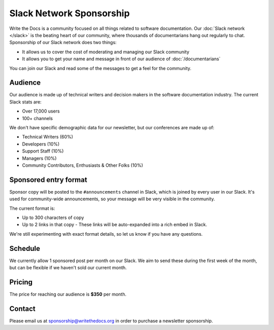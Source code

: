 Slack Network Sponsorship
=========================

Write the Docs is a community focused on all things related to software documentation.
Our :doc:`Slack network </slack>` is the beating heart of our community,
where thousands of documentarians hang out regularly to chat.
Sponsorship of our Slack network does two things:

* It allows us to cover the cost of moderating and managing our Slack community
* It allows you to get your name and message in front of our audience of :doc:`/documentarians`

You can join our Slack and read some of the messages to get a feel for the community.

Audience
--------

Our audience is made up of technical writers and decision makers in the software documentation industry.
The current Slack stats are:

* Over 17,000 users
* 100+ channels

We don't have specific demographic data for our newsletter,
but our conferences are made up of:

- Technical Writers (60%)
- Developers (10%)
- Support Staff (10%)
- Managers (10%)
- Community Contributors, Enthusiasts & Other Folks (10%)


Sponsored entry format
----------------------

Sponsor copy will be posted to the ``#announcements`` channel in Slack,
which is joined by every user in our Slack.
It's used for community-wide announcements,
so your message will be very visible in the community.

The current format is:

* Up to 300 characters of copy
* Up to 2 links in that copy
  - These links will be auto-expanded into a rich embed in Slack.

We're still experimenting with exact format details,
so let us know if you have any questions.

Schedule
--------

We currently allow 1 sponsored post per month on our Slack.
We aim to send these during the first week of the month,
but can be flexible if we haven't sold our current month.

Pricing
-------

The price for reaching our audience is **$350** per month.

.. 
	Examples
	--------

	.. image:: /_static/img/sponsorship/newsletter-example.png
	   :width: 45%

	.. image:: /_static/img/sponsorship/newsletter-example-2.png
	   :width: 45%

Contact
-------

Please email us at sponsorship@writethedocs.org in order to purchase a newsletter sponsorship.
